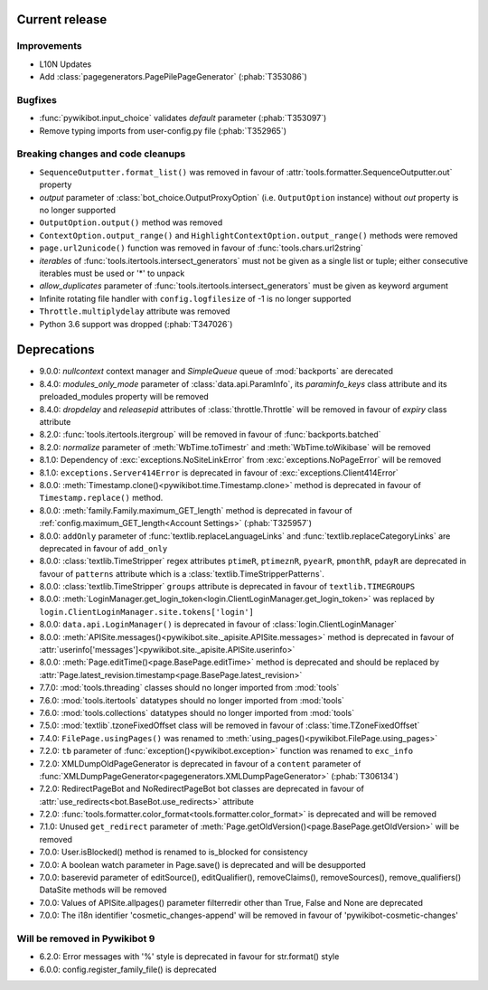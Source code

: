 Current release
---------------

Improvements
^^^^^^^^^^^^

* L10N Updates
* Add :class:`pagegenerators.PagePilePageGenerator` (:phab:`T353086`)

Bugfixes
^^^^^^^^

* :func:`pywikibot.input_choice` validates *default* parameter  (:phab:`T353097`)
* Remove typing imports from user-config.py file (:phab:`T352965`)

Breaking changes and code cleanups
^^^^^^^^^^^^^^^^^^^^^^^^^^^^^^^^^^

* ``SequenceOutputter.format_list()`` was removed in favour of :attr:`tools.formatter.SequenceOutputter.out` property
* *output* parameter of :class:`bot_choice.OutputProxyOption` (i.e. ``OutputOption`` instance) without *out* property is no longer supported
* ``OutputOption.output()`` method was removed
* ``ContextOption.output_range()`` and ``HighlightContextOption.output_range()`` methods were removed
* ``page.url2unicode()`` function was removed in favour of :func:`tools.chars.url2string`
* *iterables* of :func:`tools.itertools.intersect_generators` must not be given as a single list or tuple;
  either consecutive iterables must be used or '*' to unpack
* *allow_duplicates* parameter of :func:`tools.itertools.intersect_generators` must be given as keyword argument
* Infinite rotating file handler with ``config.logfilesize`` of -1 is no longer supported
* ``Throttle.multiplydelay`` attribute was removed
* Python 3.6 support was dropped (:phab:`T347026`)


Deprecations
------------

* 9.0.0: *nullcontext* context manager and *SimpleQueue* queue of :mod:`backports` are derecated
* 8.4.0: *modules_only_mode* parameter of :class:`data.api.ParamInfo`, its *paraminfo_keys* class attribute
  and its preloaded_modules property will be removed
* 8.4.0: *dropdelay* and *releasepid* attributes of :class:`throttle.Throttle` will be removed
  in favour of *expiry* class attribute
* 8.2.0: :func:`tools.itertools.itergroup` will be removed in favour of :func:`backports.batched`
* 8.2.0: *normalize* parameter of :meth:`WbTime.toTimestr` and :meth:`WbTime.toWikibase` will be removed
* 8.1.0: Dependency of :exc:`exceptions.NoSiteLinkError` from :exc:`exceptions.NoPageError` will be removed
* 8.1.0: ``exceptions.Server414Error`` is deprecated in favour of :exc:`exceptions.Client414Error`
* 8.0.0: :meth:`Timestamp.clone()<pywikibot.time.Timestamp.clone>` method is deprecated
  in favour of ``Timestamp.replace()`` method.
* 8.0.0: :meth:`family.Family.maximum_GET_length` method is deprecated in favour of
  :ref:`config.maximum_GET_length<Account Settings>` (:phab:`T325957`)
* 8.0.0: ``addOnly`` parameter of :func:`textlib.replaceLanguageLinks` and
  :func:`textlib.replaceCategoryLinks` are deprecated in favour of ``add_only``
* 8.0.0: :class:`textlib.TimeStripper` regex attributes ``ptimeR``, ``ptimeznR``, ``pyearR``, ``pmonthR``,
  ``pdayR`` are deprecated in favour of ``patterns`` attribute which is a
  :class:`textlib.TimeStripperPatterns`.
* 8.0.0: :class:`textlib.TimeStripper` ``groups`` attribute is deprecated in favour of ``textlib.TIMEGROUPS``
* 8.0.0: :meth:`LoginManager.get_login_token<login.ClientLoginManager.get_login_token>` was
  replaced by ``login.ClientLoginManager.site.tokens['login']``
* 8.0.0: ``data.api.LoginManager()`` is deprecated in favour of :class:`login.ClientLoginManager`
* 8.0.0: :meth:`APISite.messages()<pywikibot.site._apisite.APISite.messages>` method is deprecated in favour of
  :attr:`userinfo['messages']<pywikibot.site._apisite.APISite.userinfo>`
* 8.0.0: :meth:`Page.editTime()<page.BasePage.editTime>` method is deprecated and should be replaced by
  :attr:`Page.latest_revision.timestamp<page.BasePage.latest_revision>`
* 7.7.0: :mod:`tools.threading` classes should no longer imported from :mod:`tools`
* 7.6.0: :mod:`tools.itertools` datatypes should no longer imported from :mod:`tools`
* 7.6.0: :mod:`tools.collections` datatypes should no longer imported from :mod:`tools`
* 7.5.0: :mod:`textlib`.tzoneFixedOffset class will be removed in favour of :class:`time.TZoneFixedOffset`
* 7.4.0: ``FilePage.usingPages()`` was renamed to :meth:`using_pages()<pywikibot.FilePage.using_pages>`
* 7.2.0: ``tb`` parameter of :func:`exception()<pywikibot.exception>` function was renamed to ``exc_info``
* 7.2.0: XMLDumpOldPageGenerator is deprecated in favour of a ``content`` parameter of
  :func:`XMLDumpPageGenerator<pagegenerators.XMLDumpPageGenerator>` (:phab:`T306134`)
* 7.2.0: RedirectPageBot and NoRedirectPageBot bot classes are deprecated in favour of
  :attr:`use_redirects<bot.BaseBot.use_redirects>` attribute
* 7.2.0: :func:`tools.formatter.color_format<tools.formatter.color_format>` is deprecated and will be removed
* 7.1.0: Unused ``get_redirect`` parameter of :meth:`Page.getOldVersion()<page.BasePage.getOldVersion>` will be removed
* 7.0.0: User.isBlocked() method is renamed to is_blocked for consistency
* 7.0.0: A boolean watch parameter in Page.save() is deprecated and will be desupported
* 7.0.0: baserevid parameter of editSource(), editQualifier(), removeClaims(), removeSources(), remove_qualifiers() DataSite methods will be removed
* 7.0.0: Values of APISite.allpages() parameter filterredir other than True, False and None are deprecated
* 7.0.0: The i18n identifier 'cosmetic_changes-append' will be removed in favour of 'pywikibot-cosmetic-changes'

Will be removed in Pywikibot 9
^^^^^^^^^^^^^^^^^^^^^^^^^^^^^^

* 6.2.0: Error messages with '%' style is deprecated in favour for str.format() style
* 6.0.0: config.register_family_file() is deprecated
